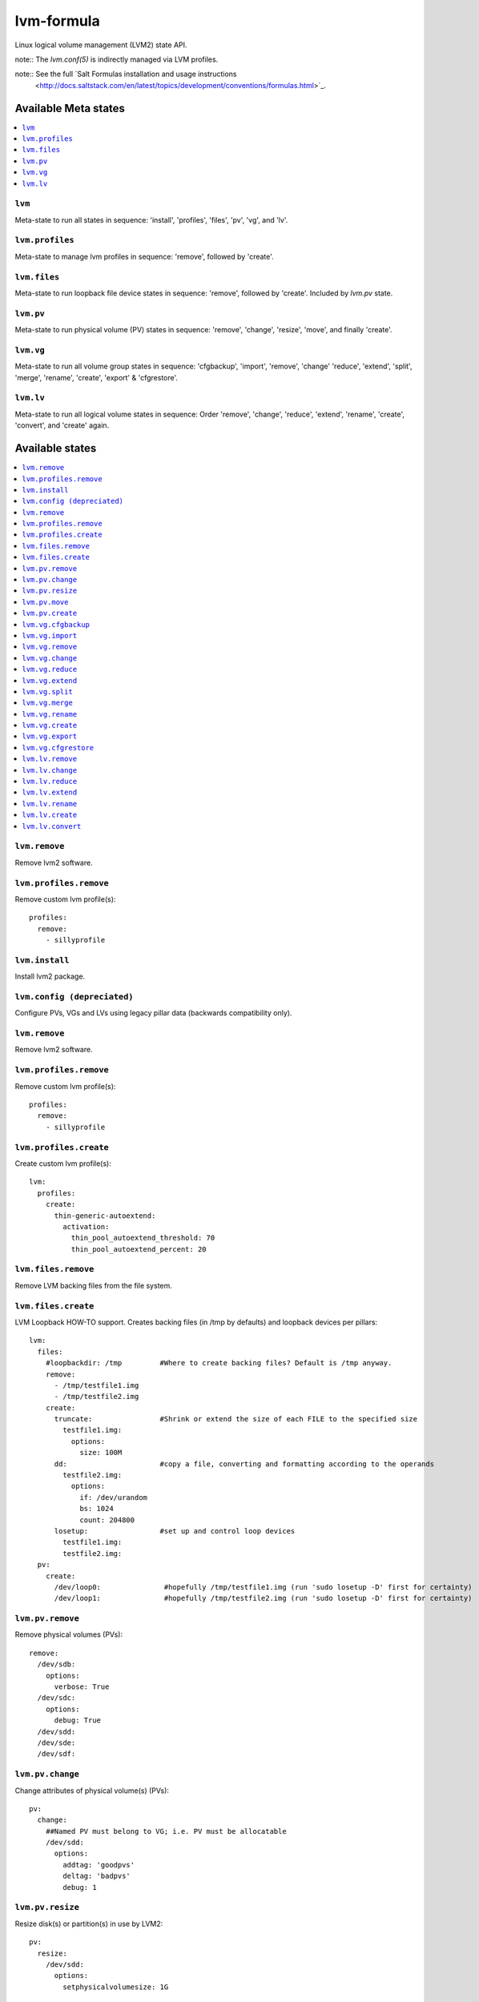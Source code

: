 ===========
lvm-formula
===========

Linux logical volume management (LVM2) state API. 

note:: The `lvm.conf(5)` is indirectly managed via LVM profiles.

note:: See the full `Salt Formulas installation and usage instructions
    <http://docs.saltstack.com/en/latest/topics/development/conventions/formulas.html>`_.

Available Meta states
======================

.. contents::
    :local:

``lvm``
--------
Meta-state to run all states in sequence: 'install', 'profiles', 'files', 'pv', 'vg', and 'lv'.

``lvm.profiles``
--------------
Meta-state to manage lvm profiles in sequence: 'remove', followed by 'create'.

``lvm.files``
-----------
Meta-state to run loopback file device states in sequence: 'remove', followed by 'create'. Included by `lvm.pv` state.

``lvm.pv``
-----------
Meta-state to run physical volume (PV) states in sequence: 'remove', 'change', 'resize', 'move', and finally 'create'.

``lvm.vg``
--------------
Meta-state to run all volume group states in sequence: 'cfgbackup', 'import', 'remove', 'change' 'reduce', 'extend', 'split', 'merge', 'rename', 'create', 'export' & 'cfgrestore'.

``lvm.lv``
-------------
Meta-state to run all logical volume states in sequence: Order 'remove', 'change', 'reduce', 'extend', 'rename', 'create', 'convert', and 'create' again.


Available states
================

.. contents::
    :local:

``lvm.remove``
------------
Remove lvm2 software.

``lvm.profiles.remove``
----------------------
Remove custom lvm profile(s)::

  profiles:
    remove:
      - sillyprofile

``lvm.install``
-----------
Install lvm2 package.

``lvm.config (depreciated)``
----------
Configure PVs, VGs and LVs using legacy pillar data (backwards compatibility only).

``lvm.remove``
------------
Remove lvm2 software.

``lvm.profiles.remove``
----------------------
Remove custom lvm profile(s)::

  profiles:
    remove:
      - sillyprofile

``lvm.profiles.create``
----------------------
Create custom lvm profile(s)::

  lvm:
    profiles:
      create:
        thin-generic-autoextend:
          activation:
            thin_pool_autoextend_threshold: 70
            thin_pool_autoextend_percent: 20


``lvm.files.remove``
------------------
Remove LVM backing files from the file system.

``lvm.files.create``
------------------
LVM Loopback HOW-TO support. Creates backing files (in /tmp by defaults) and loopback devices per pillars::

  lvm: 
    files:
      #loopbackdir: /tmp         #Where to create backing files? Default is /tmp anyway.
      remove:
        - /tmp/testfile1.img
        - /tmp/testfile2.img
      create:
        truncate:                #Shrink or extend the size of each FILE to the specified size
          testfile1.img:
            options:
              size: 100M
        dd:                      #copy a file, converting and formatting according to the operands
          testfile2.img:
            options:
              if: /dev/urandom
              bs: 1024
              count: 204800
        losetup:                 #set up and control loop devices
          testfile1.img:
          testfile2.img:
    pv:
      create:
        /dev/loop0:               #hopefully /tmp/testfile1.img (run 'sudo losetup -D' first for certainty)
        /dev/loop1:               #hopefully /tmp/testfile2.img (run 'sudo losetup -D' first for certainty)


``lvm.pv.remove``
--------------
Remove physical volumes (PVs)::

    remove:
      /dev/sdb:
        options:
          verbose: True
      /dev/sdc:
        options:
          debug: True
      /dev/sdd:
      /dev/sde:
      /dev/sdf:

``lvm.pv.change``
--------------
Change attributes of physical volume(s) (PVs)::

  pv:
    change:
      ##Named PV must belong to VG; i.e. PV must be allocatable
      /dev/sdd:
        options:
          addtag: 'goodpvs'
          deltag: 'badpvs'
          debug: 1

``lvm.pv.resize``
--------------
Resize disk(s) or partition(s) in use by LVM2::

  pv:
    resize:
      /dev/sdd:
        options:
          setphysicalvolumesize: 1G


``lvm.pv.move``
--------------
Move allocated physical extents (PEs) from Source PV to other PV(s)::

  pv:
    move:
      /dev/sdd:
        dest: /dev/sde
        options:
          name: vg00/lv1
          noudevsync: True

``lvm.pv.create``
--------------
Initialize disk(s) or partition(s) for use by LVM::

  pv:
    create:
      /dev/sdb:
      /dev/sdc:
      /dev/sdd:
      /dev/sde:
        options:
          override: True
          dataalignmentoffset: 7s
          metadatacopies: 1
          metadatasize: 40MiB
      /dev/sdf:
        options:
          metadatacopies: 1




``lvm.vg.cfgbackup``
-------------------
Backup the metadata of your volume groups::

  vg:
    cfgbackup:
      vg00:
        file: vg00_backup_today
        options:
          ignorelockingfailure: True
          readonly: True

``lvm.vg.import``
--------------
Make volume groups known to the system::

  vg:
    import:
      i_do_not_exist:
        options:
          verbose: True

``lvm.vg.remove``
--------------
Remove volume group(s)::

  vg:
    remove:
      vg00:
        options:
          noudevsync: True

``lvm.vg.change``
--------------
Change attributes of volume group(s)::

  vg:
    change:
      vg00:
        options:
          available: True
          syncronize: False
          addtag: 'goodvgs'
          deltag: 'badvgs'


``lvm.vg.reduce``
--------------
Remove one or more unused physical volumes from a volume group::

  vg:
    reduce:
      vg00:
        devices:
          - /dev/sdb
        options:
          removemissing: True

``lvm.vg.extend``
--------------
Add physical volumes to a volume group(s)::

  vg:
    extend:
      vg00:
        devices:
          - /dev/sdd
        options:
          restoremissing: True


``lvm.vg.split``
--------------
Split volume group(s) into two::

  vg:
    split:
      vg00:
        newvg: smallvg
        devices:
          - /dev/sdf
        options:
          clustered: n
          maxphysicalvolumes: 0
          maxlogicalvolumes: 0

``lvm.vg.merge``
--------------
Merge two volume groups::

  vg:
    merge:
      vg00:
        withvg: vg001

``lvm.vg.rename``
--------------
Rename volume group(s)::

  vg:
    rename:
      vg002:
        newname: vg002old

``lvm.vg.create``
--------------
Create volume group(s)::

  vg:
    create:
      vg00:
        devices:
          - /dev/sdb
          - /dev/sdc
        options:
          clustered: n
          maxlogicalvolumes: 0
          maxphysicalvolumes: 0
          physicalextentsize: 1024
      vg_large:
        devices:
          - /dev/sdd
          - /dev/sde
          - /dev/sdf

``lvm.vg.export``
--------------
Make volume groups unknown to the system::

  vg:
    export:
      vg_tmp:
        options:
          verbose: True
          commandprofile: command_profile_template

``lvm.vg.cfgrestore``
-------------------
Restore the metadata of VG(s) from text backup files produced by ``lvm.vg.cfgbackup`` state::

  vg:
    cfgrestore:
      vg00:
        file: vg00_backup_today
        options:
          debug: True




``lvm.lv.remove``
---------------
Remove LV(s)::

  lv:
    remove:
      lv_pool1:
        vgname: vg_large
      lv_pool1_meta:
        vgname: vg_large
      lvol0:
        vgname: vg_large
      lvol1:
        vgname: vg_large
      lvol2:
        vgname: vg_large
      lvol3:
        vgname: vg_large
      lvol4:
        vgname: vg_large
      lvol5:
        vgname: vg_large
      lvol6:
        vgname: vg_large
      my_raid1:
        vgname: vg_large
        options:
          force: True

``lvm.lv.change``
----------------
Change attributes of logical volume(s)::

  lv:
    change:
      vg00/lv1:
        options:
          permission: r
          activate: n
          addtag: 'goodlvs'
          deltag: 'badlvs'

``lvm.lv.reduce``
---------------
Reduce size of logical volume(s)::

  lv:
    reduce:
      vg00/lv1:
        options:
          extents: -2
      vg00/lv2:
        options:
          size: -20MiB

``lvm.lv.extend``
----------------
Extend size of logical volume(s)::

  lv:
    extend:
      vg00/lv1:
        options:
          #extents: +100%PVS
          extents: 2
        devices:
          - /dev/sdf

``lvm.lv.rename``
-------------
Rename LV(s)::

  lv:
    rename:
      vg00/lv1:
        vgname: vg00
        newname: lvolvo

``lvm.lv.create``
----------------
Create logical volume(s) in existing volume group(s)::

  lv:
    create:
      lv1:
        vgname: vg00
        size: 200MiB
        options:
          addtag: 'Coolvolume'
          contiguous: y
          monitor: y
      lv_stripe1:
        vgname: vg00
        size: 100MiB
        options:
          stripes: 2
          stripesize: 4096
      #On-demand snapshots, workaround: https://github.com/saltstack/salt/issues/48808
      sparse:
        vgname: vg00
        snapshot: True
        sourcelv: lv1
        size: '+10%ORIGIN'
        options:
          virtualsize: 200MiB
      lv2_snap:
        vgname: vg00
        snapshot: True
        sourcelv: lv2
        size: '+10%ORIGIN'

Note:: Thin provisioning needs two `create` states to run (`create`, `convert`, and `create`).


``lvm.lv.convert``
----------------
Change LV type and other utilities::

  lv:
    convert:
      ##thin pool logical volume
      vg_large/lv_thinpool1:
        options:
          type: thin-pool
          ##data and metadata LVs in a thin pool are best created on separate physical devices
          poolmetadata:
            - lv_pool1_meta
            - lv_pool1
      vg_large/lv_1:
        options:
          mirrors: 1
          mirrorlog: core
        devices:
          - /dev/sdd:0-15
          - /dev/sdd:0-15
      vg_large/lv_mirror1:
        options:
          splitmirrors: 1
          name: lv_split
          regionsize: 512KB
          background: False
          interval: 10

Note:: Thin provisioning needs two `create` states to run (`create`, `convert`, and `create`).


Todo
=======
- global filter support is important
- test some advanced LV/RAID scenarios
- file systems mngt

Good Pillar data
=================
Bad conf(5)iguration causes problems. Sanity check pillar data when troubleshooting "``unable to``" state failures.

OS families
=================
All Linux distributions supported.

